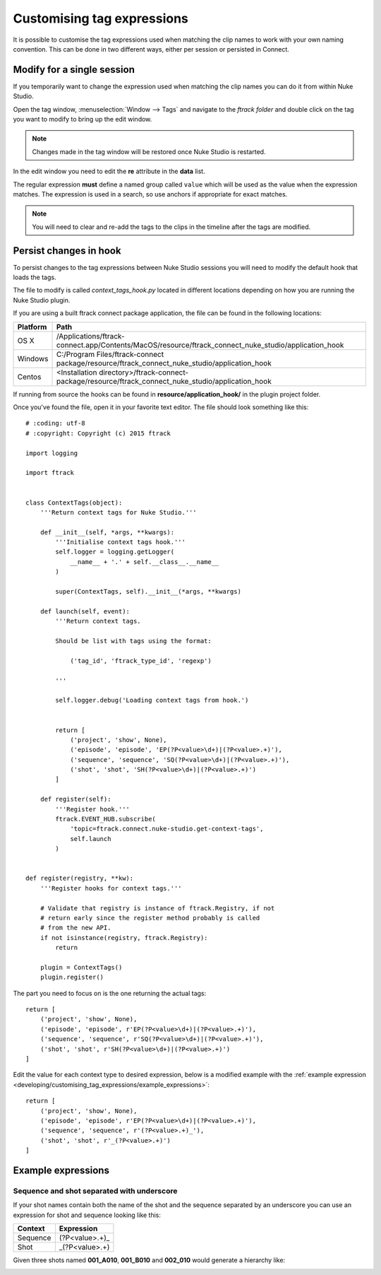 ..
    :copyright: Copyright (c) 2015 ftrack

.. _developing/customising_tag_expressions:

***************************
Customising tag expressions
***************************

It is possible to customise the tag expressions used when matching the clip
names to work with your own naming convention. This can be done in two
different ways, either per session or persisted in Connect.

Modify for a single session
---------------------------

If you temporarily want to change the expression used when matching the clip
names you can do it from within Nuke Studio.

Open the tag window, :menuselection:`Window --> Tags` and navigate to the
*ftrack folder* and double click on the tag you want to modify to bring up the
edit window.

.. note::

    Changes made in the tag window will be restored once Nuke Studio is
    restarted.

.. image:: /image/edit_tag.png

In the edit window you need to edit the **re** attribute in the **data** list.

The regular expression **must** define a named group called ``value`` which will
be used as the value when the expression matches. The expression is used in a
search, so use anchors if appropriate for exact matches.

.. seealso::
    
    :ref:`Example expressions <developing/customising_tag_expressions/example_expressions>`

.. seealso::

    https://docs.python.org/2/howto/regex.html

.. note::
    
    You will need to clear and re-add the tags to the clips in the timeline
    after the tags are modified.

Persist changes in hook
-----------------------

To persist changes to the tag expressions between Nuke Studio sessions you will
need to modify the default hook that loads the tags.

The file to modify is called `context_tags_hook.py` located in different
locations depending on how you are running the Nuke Studio plugin.

If you are using a built ftrack connect package application, the file can
be found in the following locations:

========    ====================
Platform    Path
========    ====================
OS X        /Applications/ftrack-connect.app/Contents/MacOS/resource/ftrack_connect_nuke_studio/application_hook
Windows     C:/\Program Files/\ftrack-connect package/\resource/\ftrack_connect_nuke_studio/\application_hook
Centos      <Installation directory>/ftrack-connect-package/resource/ftrack_connect_nuke_studio/application_hook
========    ====================

If running from source the hooks can be found in **resource/application_hook/**
in the plugin project folder.

Once you've found the file, open it in your favorite text editor. The file
should look something like this::

    # :coding: utf-8
    # :copyright: Copyright (c) 2015 ftrack

    import logging

    import ftrack


    class ContextTags(object):
        '''Return context tags for Nuke Studio.'''

        def __init__(self, *args, **kwargs):
            '''Initialise context tags hook.'''
            self.logger = logging.getLogger(
                __name__ + '.' + self.__class__.__name__
            )

            super(ContextTags, self).__init__(*args, **kwargs)

        def launch(self, event):
            '''Return context tags.

            Should be list with tags using the format:

                ('tag_id', 'ftrack_type_id', 'regexp')

            '''

            self.logger.debug('Loading context tags from hook.')


            return [
                ('project', 'show', None),
                ('episode', 'episode', 'EP(?P<value>\d+)|(?P<value>.+)'),
                ('sequence', 'sequence', 'SQ(?P<value>\d+)|(?P<value>.+)'),
                ('shot', 'shot', 'SH(?P<value>\d+)|(?P<value>.+)')
            ]

        def register(self):
            '''Register hook.'''
            ftrack.EVENT_HUB.subscribe(
                'topic=ftrack.connect.nuke-studio.get-context-tags',
                self.launch
            )


    def register(registry, **kw):
        '''Register hooks for context tags.'''

        # Validate that registry is instance of ftrack.Registry, if not
        # return early since the register method probably is called
        # from the new API.
        if not isinstance(registry, ftrack.Registry):
            return

        plugin = ContextTags()
        plugin.register()

The part you need to focus on is the one returning the actual tags::

    return [
        ('project', 'show', None),
        ('episode', 'episode', r'EP(?P<value>\d+)|(?P<value>.+)'),
        ('sequence', 'sequence', r'SQ(?P<value>\d+)|(?P<value>.+)'),
        ('shot', 'shot', r'SH(?P<value>\d+)|(?P<value>.+)')
    ]

Edit the value for each context type to desired expression, below is a modified
example with the
:ref:`example expression <developing/customising_tag_expressions/example_expressions>`::

    return [
        ('project', 'show', None),
        ('episode', 'episode', r'EP(?P<value>\d+)|(?P<value>.+)'),
        ('sequence', 'sequence', r'(?P<value>.+)_'),
        ('shot', 'shot', r'_(?P<value>.+)')
    ]

.. seealso::
    
    :ref:`event_list/ftrack.connect.nuke-studio.get-context-tags`

.. _developing/customising_tag_expressions/example_expressions:

Example expressions
-------------------

Sequence and shot separated with underscore
^^^^^^^^^^^^^^^^^^^^^^^^^^^^^^^^^^^^^^^^^^^

If your shot names contain both the name of the shot and the sequence separated
by an underscore you can use an expression for shot and sequence looking like
this:

========    ====================
Context     Expression
========    ====================
Sequence    (?P<value>.+)_
Shot        _(?P<value>.+)
========    ====================

Given three shots named **001_A010**, **001_B010** and **002_010** would
generate a hierarchy like:

.. image:: /image/example_expression.png
